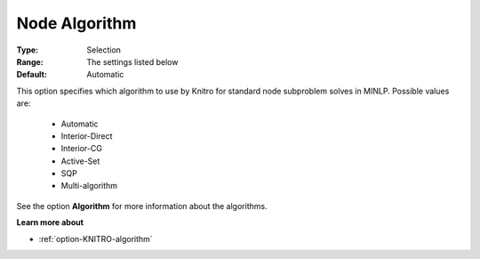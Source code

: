 .. _option-KNITRO-node_algorithm:


Node Algorithm
==============



:Type:	Selection	
:Range:	The settings listed below	
:Default:	Automatic	



This option specifies which algorithm to use by Knitro for standard node subproblem solves in MINLP. Possible values are:



    *	Automatic
    *	Interior-Direct
    *	Interior-CG
    *	Active-Set
    *	SQP
    *	Multi-algorithm




See the option **Algorithm**  for more information about the algorithms.





**Learn more about** 

*	:ref:`option-KNITRO-algorithm`  



